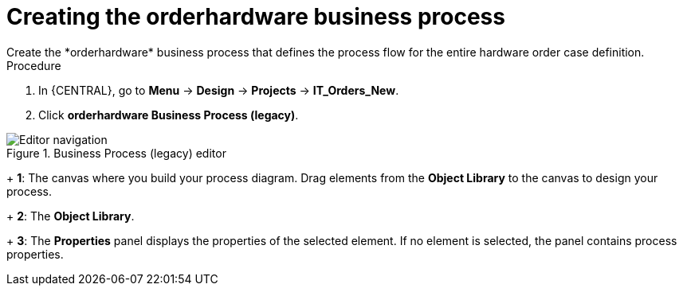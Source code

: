[id='case-management-create-bus-proc']
= Creating the orderhardware business process
Create the *orderhardware* business process that defines the process flow for the entire hardware order case definition.

.Procedure
. In {CENTRAL}, go to *Menu* -> *Design* -> *Projects* -> *IT_Orders_New*.
. Click *orderhardware Business Process (legacy)*.

.Business Process (legacy) editor
image::cases/legacy-editor-nav.png[Editor navigation]
+
*1*: The canvas where you build your process diagram. Drag elements from the *Object Library* to the canvas to design your process.
+
*2*: The *Object Library*.
+
*3*: The *Properties* panel displays the properties of the selected element. If no element is selected, the panel contains process properties.
